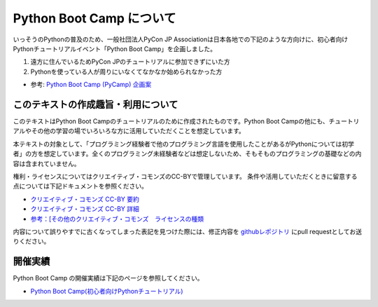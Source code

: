 ===========================
 Python Boot Camp について
===========================

いっそうのPythonの普及のため、一般社団法人PyCon JP Associationは日本各地での下記のような方向けに、初心者向けPythonチュートリアルイベント「Python Boot Camp」を企画しました。

1. 遠方に住んでいるためPyCon JPのチュートリアルに参加できずにいた方
2. Pythonを使っている人が周りにいなくてなかなか始められなかった方

- 参考: `Python Boot Camp (PyCamp) 企画案 <https://www.pycon.jp/support/bootcamp.html>`_


このテキストの作成趣旨・利用について
====================================

このテキストはPython Boot Campのチュートリアルのために作成されたものです。Python Boot Campの他にも、チュートリアルやその他の学習の場でいろいろな方に活用していただくことを想定しています。

本テキストの対象として、「プログラミング経験者で他のプログラミング言語を使用したことがあるがPythonについては初学者」の方を想定しています。全くのプログラミング未経験者などは想定しないため、そもそものプログラミングの基礎などの内容は含まれていません。

権利・ライセンスについてはクリエイティブ・コモンズのCC-BYで管理しています。
条件や活用していただくときに留意する点については下記ドキュメントを参照ください。

* `クリエイティブ・コモンズ CC-BY 要約 <http://creativecommons.org/licenses/by/4.0/deed.ja>`_
* `クリエイティブ・コモンズ CC-BY 詳細 <http://creativecommons.org/licenses/by/4.0/legalcode.ja>`_
* `参考：[その他のクリエイティブ・コモンズ　ライセンスの種類 <https://creativecommons.jp/licenses/>`_

内容について誤りやすでに古くなってしまった表記を見つけた際には、修正内容を `githubレポジトリ <https://github.com/pyconjp/bootcamp-text/>`_ にpull requestとしてお送りください。

開催実績
========
Python Boot Camp の開催実績は下記のページを参照してください。

- `Python Boot Camp(初心者向けPythonチュートリアル) <https://www.pycon.jp/support/bootcamp.html#id5>`_
